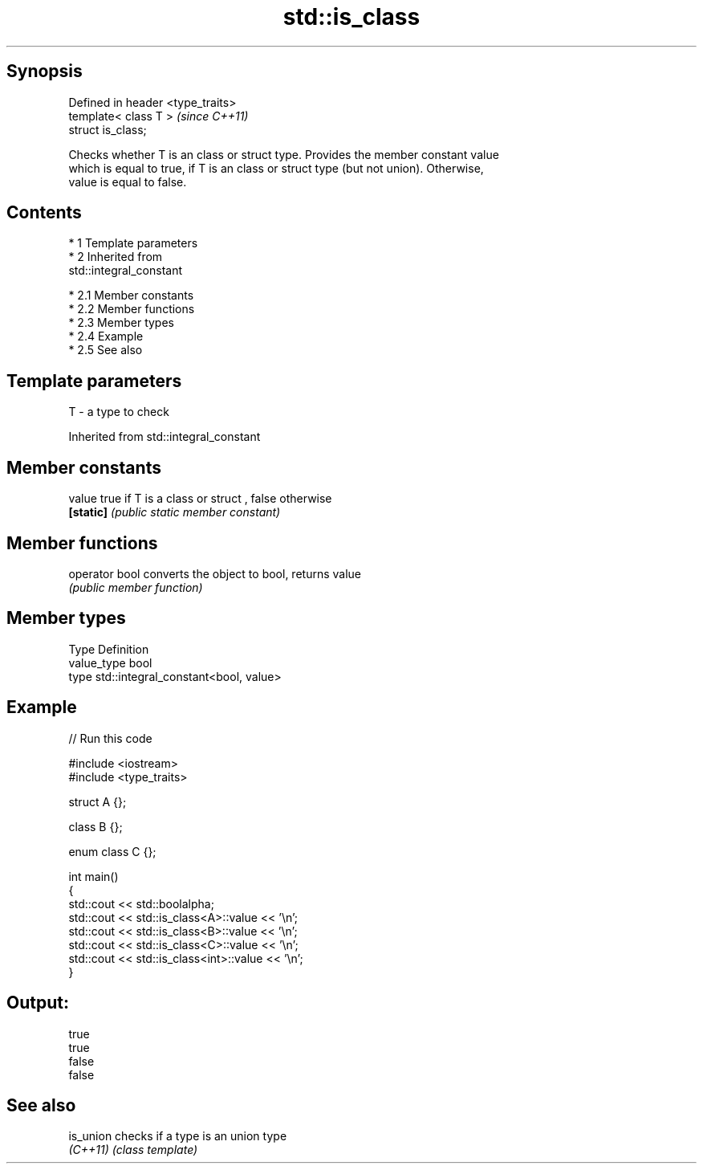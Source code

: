 .TH std::is_class 3 "Apr 19 2014" "1.0.0" "C++ Standard Libary"
.SH Synopsis
   Defined in header <type_traits>
   template< class T >              \fI(since C++11)\fP
   struct is_class;

   Checks whether T is an class or struct type. Provides the member constant value
   which is equal to true, if T is an class or struct type (but not union). Otherwise,
   value is equal to false.

.SH Contents

     * 1 Template parameters
     * 2 Inherited from
       std::integral_constant

          * 2.1 Member constants
          * 2.2 Member functions
          * 2.3 Member types
          * 2.4 Example
          * 2.5 See also

.SH Template parameters

   T - a type to check

Inherited from std::integral_constant

.SH Member constants

   value    true if T is a class or struct , false otherwise
   \fB[static]\fP \fI(public static member constant)\fP

.SH Member functions

   operator bool converts the object to bool, returns value
                 \fI(public member function)\fP

.SH Member types

   Type       Definition
   value_type bool
   type       std::integral_constant<bool, value>

.SH Example

   
// Run this code

 #include <iostream>
 #include <type_traits>

 struct A {};

 class B {};

 enum class C {};

 int main()
 {
     std::cout << std::boolalpha;
     std::cout << std::is_class<A>::value << '\\n';
     std::cout << std::is_class<B>::value << '\\n';
     std::cout << std::is_class<C>::value << '\\n';
     std::cout << std::is_class<int>::value << '\\n';
 }

.SH Output:

 true
 true
 false
 false

.SH See also

   is_union checks if a type is an union type
   \fI(C++11)\fP  \fI(class template)\fP
